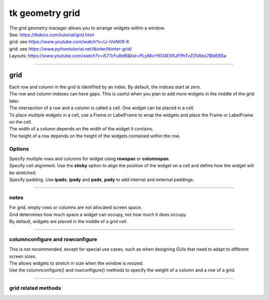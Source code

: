 ====================================================
tk geometry grid
====================================================

| The grid geometry manager allows you to arrange widgets within a window.
| See: https://tkdocs.com/tutorial/grid.html
| grid: see https://www.youtube.com/watch?v=IJ-iVnN09-8
| grid: see https://www.pythontutorial.net/tkinter/tkinter-grid/
| Layouts: https://www.youtube.com/watch?v=i577cFu8eBI&list=PLpMixYKO4EXflJFPhTvZOVAbs7lBdEBSa

----

grid
----------

| Each row and column in the grid is identified by an index. By default, the indices start at zero.
| The row and column indexes can have gaps. This is useful when you plan to add more widgets in the middle of the grid later.
| The intersection of a row and a column is called a cell. One widget can be placed in a cell.
| To place multiple widgets in a cell, use a Frame or LabelFrame to wrap the widgets and place the Frame or LabelFrame on the cell.
| The width of a column depends on the width of the widget it contains. 
| The height of a row depends on the height of the widgets contained within the row.


.. py:function:: widget.grid(row=index_r, column=index_c)

    | Use **grid()** method to position a widget on a grid at row index_r and column index_c.
    | e.g. widget.grid(row=0, column=0)


Options
~~~~~~~~~~~~

| Specify multiple rows and columns for widget uisng **rowspan** or **columnspan**.
| Specify cell alignment. Use the **sticky** option to align the position of the widget on a cell and define how the widget will be stretched.
| Specify padding. Use **ipadx**, **ipady** and **padx**, **pady** to add internal and external paddings.

.. py:function:: widget.grid(row=index_r, column=index_c, rowspan=n)

    | Specify number of rows, **n**, for a widget to span across
    | e.g. grid(row=0, column=0, rowspan=2) to span the widget across 2 rows.

.. py:function:: widget.grid(row=index_r, column=index_c, columnspan=n)

    | Specify number of columns, **n**, for a widget to span across
    | e.g. grid(row=0, column=0, columnspan=2) to span the widget across 2 columns.

.. py:function:: widget.grid(row=index_r, column=index_c, padx=n)

    | Add horizontal padding, **n** pixels, on both sides of the widget.
    | e.g. widget.grid(row=0, column=0, padx=10) to add 10 pixels of space on the left and on the right of the widget.

.. py:function:: widget.grid(row=index_r, column=index_c, pady=n)

    | Add vertical padding, **n** pixels, above and below the widget.
    | e.g. widget.grid(row=0, column=0, pady=10) to add 10 pixels of space above and below the widget.


.. py:function:: widget.grid(row=index_r, column=index_c, ipadx=n)

    | Add horizontal internal padding, **n** pixels, on both sides of the widget.
    | e.g. widget.grid(row=0, column=0, ipadx=10) to grow the widget to the left and right, by 10 pixels each.

.. py:function:: widget.grid(row=index_r, column=index_c, ipady=n)

    | Add vertical internal padding, **n** pixels, above and below the widget.
    | e.g. widget.grid(row=0, column=0, ipady=10) to grow the widget by 10 pixels above and below the widget.


----

notes
~~~~~~~~~~~~~~

| For grid, empty rows or columns are not allocated screen space.
| Grid determines how much space a widget can occupy, not how much it does occupy.
| By default, widgets are placed in the middle of a grid cell.

----

columnconfigure and rowconfigure
~~~~~~~~~~~~~~~~~~~~~~~~~~~~~~~~~~~

| This is not recommended, except for special use cases, such as when designing GUIs that need to adapt to different screen sizes.
| The allows widgets to stretch in size when the window is resized.
| Use the columnconfigure() and rowconfigure() methods to specify the weight of a column and a row of a grid.

.. py:function:: widget.columnconfigure(column, option=value, ...)

    | Configure the column properties of a widget container, typically a `Frame` or `Grid`. 
    | `widget`: The widget container (e.g., `Frame`, `Grid`) for which to configure the columns.
    | `column`: The index of the column to configure, starting from 0. Use a tuple such as (0, 1, 2) for several columns.
    | Specify options such as minimum size, weight, and stretching behavior for the column within the container.
  
    - `option=value`: Options for configuring the column include:
    - `minsize`: Specifies the minimum size of the column.
    - `weight`: Resizes column on window resizing. Determines how much any extra space is distributed among columns. Columns with higher weights will get more space.
    - `uniform`: If set to a string value, columns with the same value will be of the same size.
    - `pad`: Specifies padding to add around the column.
    -  e.g. `window.columnconfigure(1, weight=2, pad=10)`

.. py:function:: widget.rowconfigure(row, option=value, ...)

    | Configure the row properties of a widget container, typically a `Frame` or `Grid`. 
    | Specify options such as minimum size, weight, and stretching behavior for the row within the container.

----

grid related methods
~~~~~~~~~~~~~~~~~~~~~~~~~~~~

.. py:function:: widget.grid_bbox(column=None, row=None, col2=None, row2=None)

    | Returns a 4-tuple describing the bounding box of the widget area. 
    | The first two numbers returned are the x and y coordinates of the upper left corner of the area, and the second two numbers are the width and height.
    | If column and row arguments are passed in, the returned bounding box describes the area of the cell at that column and row. 
    | If col2 and row2 arguments are passed in, the returned bounding box describes the area of the grid from columns column to col2 inclusive, and from rows row to row2 inclusive.
    | For example, widget.grid_bbox(0, 0, 1, 1) returns the bounding box of four cells, not one.

.. py:function:: widget.grid_forget()

    | This makes the widget disappear from the screen. It still exists but isn't visible. 
    | Use .grid() it to make it appear again, but without its grid options.

.. py:function:: widget.grid_info()
    
    | Returns a dictionary whose keys are the widgets's option names, with the corresponding values of those options.

.. py:function:: widget.grid_location(x, y)

    | Given a coordinates (x, y) relative to the containing widget, this method returns a tuple (col, row) describing what cell of the grid system contains that screen coordinate.

.. py:function:: widget.grid_propagate()

    | Normally, all widgets propagate their dimensions, meaning that they adjust to fit the contents. 
    | However, sometimes you want to force a widget to be a certain size, regardless of the size of its contents. 
    | To do this, call widget.grid_propagate(0) where w is the widget whose size you want to force.

.. py:function:: widget.grid_remove()

    | This method is like .grid_forget(), but its grid options are remembered, so if you .grid() it again, it will use the same grid configuration options.

.. py:function:: widget.grid_size()

    | Returns a 2-tuple containing the number of columns and the number of rows, respectively, in the grid system.

.. py:function:: widget.grid_slaves(row=None, column=None)

    | Returns a list of the widgets managed by the given widget. 
    | If no arguments are provided, you will get a list of all the managed widgets. 
    | Use the row= argument to select only the widgets in one row, or the column= argument to select only the widgets in one column.


